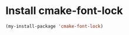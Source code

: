 * Install cmake-font-lock
  #+begin_src emacs-lisp
    (my-install-package 'cmake-font-lock)
  #+end_src

